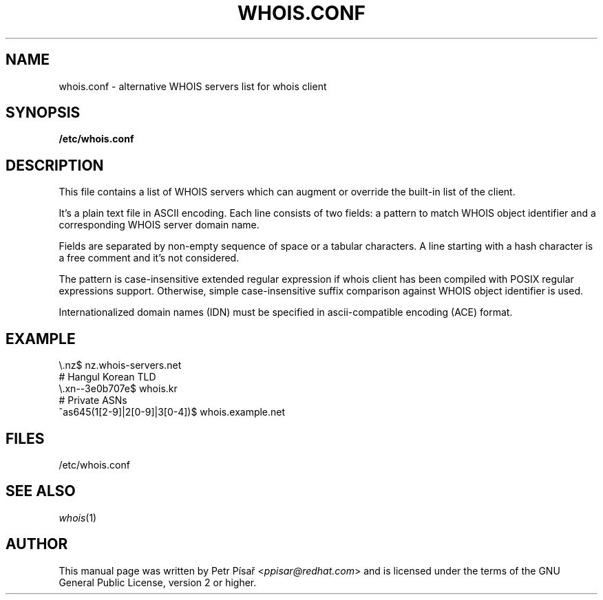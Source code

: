 .TH "WHOIS.CONF" "5" "2019-12-30" "Petr Písař" "Debian GNU/Linux"

.SH NAME
whois.conf \- alternative WHOIS servers list for whois client

.SH SYNOPSIS
.B /etc/whois.conf

.SH DESCRIPTION
This file contains a list of WHOIS servers which can augment or override
the built-in list of the client.

It's a plain text file in ASCII encoding. Each line consists of two fields:
a pattern to match WHOIS object identifier and a corresponding WHOIS server
domain name.

Fields are separated by non-empty sequence of space or a tabular characters.
A line starting with a hash character is a free comment and it's not
considered.

The pattern is case-insensitive extended regular expression if whois client
has been compiled with POSIX regular expressions support. Otherwise, simple
case-insensitive suffix comparison against WHOIS object identifier is used.

Internationalized domain names (IDN) must be specified in ascii-compatible
encoding (ACE) format.

.SH EXAMPLE
\\.nz$             nz.whois-servers.net
.br
# Hangul Korean TLD
.br
\\.xn--3e0b707e$   whois.kr
.br
# Private ASNs
.br
^as645(1[2-9]|2[0-9]|3[0-4])$    whois.example.net

.SH FILES
/etc/whois.conf

.SH "SEE ALSO"
.IR whois (1)

.SH AUTHOR
This manual page was written by Petr Písař
.RI < ppisar@redhat.com >
and is licensed under the terms of the GNU General Public License,
version 2 or higher.
\" SPDX-License-Identifier: GPL-2.0-or-later

